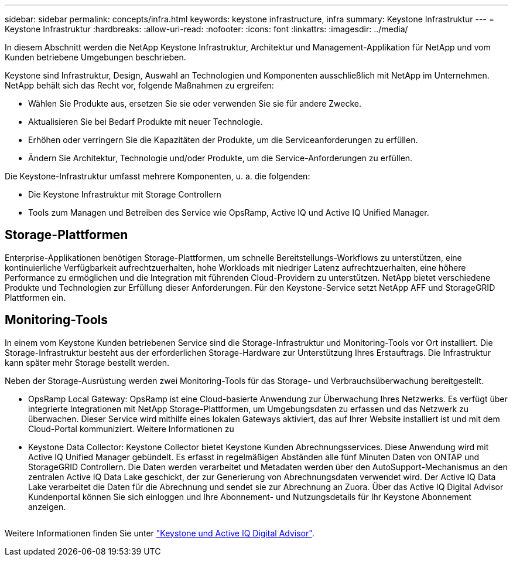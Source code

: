 ---
sidebar: sidebar 
permalink: concepts/infra.html 
keywords: keystone infrastructure, infra 
summary: Keystone Infrastruktur 
---
= Keystone Infrastruktur
:hardbreaks:
:allow-uri-read: 
:nofooter: 
:icons: font
:linkattrs: 
:imagesdir: ../media/


[role="lead"]
In diesem Abschnitt werden die NetApp Keystone Infrastruktur, Architektur und Management-Applikation für NetApp und vom Kunden betriebene Umgebungen beschrieben.

Keystone sind Infrastruktur, Design, Auswahl an Technologien und Komponenten ausschließlich mit NetApp im Unternehmen. NetApp behält sich das Recht vor, folgende Maßnahmen zu ergreifen:

* Wählen Sie Produkte aus, ersetzen Sie sie oder verwenden Sie sie für andere Zwecke.
* Aktualisieren Sie bei Bedarf Produkte mit neuer Technologie.
* Erhöhen oder verringern Sie die Kapazitäten der Produkte, um die Serviceanforderungen zu erfüllen.
* Ändern Sie Architektur, Technologie und/oder Produkte, um die Service-Anforderungen zu erfüllen.


Die Keystone-Infrastruktur umfasst mehrere Komponenten, u. a. die folgenden:

* Die Keystone Infrastruktur mit Storage Controllern
* Tools zum Managen und Betreiben des Service wie OpsRamp, Active IQ und Active IQ Unified Manager.




== Storage-Plattformen

Enterprise-Applikationen benötigen Storage-Plattformen, um schnelle Bereitstellungs-Workflows zu unterstützen, eine kontinuierliche Verfügbarkeit aufrechtzuerhalten, hohe Workloads mit niedriger Latenz aufrechtzuerhalten, eine höhere Performance zu ermöglichen und die Integration mit führenden Cloud-Providern zu unterstützen. NetApp bietet verschiedene Produkte und Technologien zur Erfüllung dieser Anforderungen. Für den Keystone-Service setzt NetApp AFF und StorageGRID Plattformen ein.



== Monitoring-Tools

In einem vom Keystone Kunden betriebenen Service sind die Storage-Infrastruktur und Monitoring-Tools vor Ort installiert. Die Storage-Infrastruktur besteht aus der erforderlichen Storage-Hardware zur Unterstützung Ihres Erstauftrags. Die Infrastruktur kann später mehr Storage bestellt werden.

Neben der Storage-Ausrüstung werden zwei Monitoring-Tools für das Storage- und Verbrauchsüberwachung bereitgestellt.

* OpsRamp Local Gateway: OpsRamp ist eine Cloud-basierte Anwendung zur Überwachung Ihres Netzwerks. Es verfügt über integrierte Integrationen mit NetApp Storage-Plattformen, um Umgebungsdaten zu erfassen und das Netzwerk zu überwachen. Dieser Service wird mithilfe eines lokalen Gateways aktiviert, das auf Ihrer Website installiert ist und mit dem Cloud-Portal kommuniziert. Weitere Informationen zu
* Keystone Data Collector: Keystone Collector bietet Keystone Kunden Abrechnungsservices. Diese Anwendung wird mit Active IQ Unified Manager gebündelt. Es erfasst in regelmäßigen Abständen alle fünf Minuten Daten von ONTAP und StorageGRID Controllern. Die Daten werden verarbeitet und Metadaten werden über den AutoSupport-Mechanismus an den zentralen Active IQ Data Lake geschickt, der zur Generierung von Abrechnungsdaten verwendet wird. Der Active IQ Data Lake verarbeitet die Daten für die Abrechnung und sendet sie zur Abrechnung an Zuora. Über das Active IQ Digital Advisor Kundenportal können Sie sich einloggen und Ihre Abonnement- und Nutzungsdetails für Ihr Keystone Abonnement anzeigen.


image:mgmt-stack.png[""]

Weitere Informationen finden Sie unter link:../integrations/keystone-aiq.html["Keystone und Active IQ Digital Advisor"].
